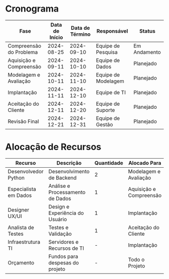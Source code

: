 
* Cronograma

| Fase                     | Data de Início | Data de Término | Responsável        | Status       |
|--------------------------+----------------+-----------------+--------------------+--------------|
| Compreensão do Problema  | 2024-08-25     | 2024-09-10      | Equipe de Pesquisa | Em Andamento |
| Aquisição e Compreensão  | 2024-09-11     | 2024-10-10      | Equipe de Dados    | Planejado    |
| Modelagem e Avaliação    | 2024-10-11     | 2024-11-10      | Equipe de Modelagem| Planejado    |
| Implantação              | 2024-11-11     | 2024-12-10      | Equipe de TI       | Planejado    |
| Aceitação do Cliente     | 2024-12-11     | 2024-12-20      | Equipe de Suporte  | Planejado    |
| Revisão Final            | 2024-12-21     | 2024-12-31      | Equipe de Gestão   | Planejado    |

* Alocação de Recursos

| Recurso              | Descrição                        | Quantidade | Alocado Para         | Status       |
|----------------------|----------------------------------|------------|----------------------|--------------|
| Desenvolvedor Python | Desenvolvimento de Backend        | 2          | Modelagem e Avaliação| Em Andamento |
| Especialista em Dados| Análise e Processamento de Dados  | 1          | Aquisição e Compreensão | Planejado  |
| Designer UX/UI       | Design e Experiência do Usuário   | 1          | Implantação          | Planejado    |
| Analista de Testes   | Testes e Validação                | 1          | Aceitação do Cliente | Planejado    |
| Infraestrutura TI    | Servidores e Recursos de TI       | -          | Implantação          | Planejado    |
| Orçamento            | Fundos para despesas do projeto   | -          | Todo o Projeto       | Planejado    |

